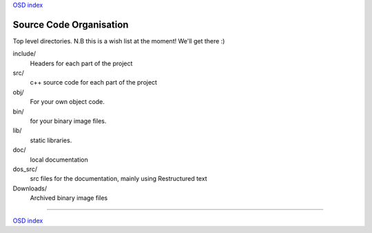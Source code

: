 
`OSD index`_

========================
Source Code Organisation
========================

Top level directories. N.B this is a wish list at the moment! We'll get there :)


include/
       Headers for each part of the project

src/
       c++ source code for each part of the project

obj/
       For your own object code.

bin/
       for your binary image files.

lib/
       static libraries.

doc/
      local documentation

dos_src/
      src files for the documentation, mainly using Restructured text

Downloads/   
       Archived binary image files

.. _`OSD index`: ../index.html

----------------------------

`OSD index`_


